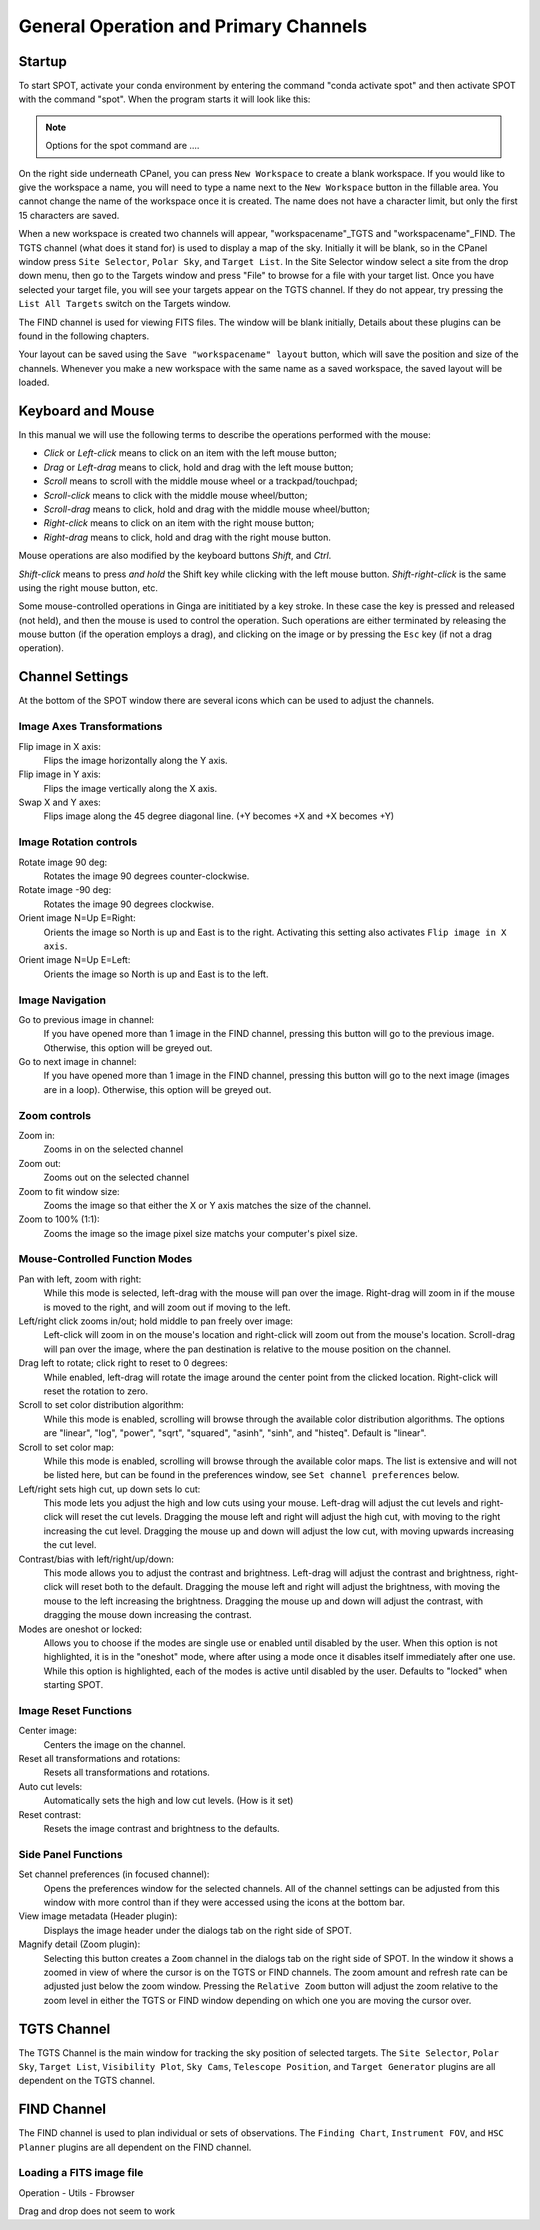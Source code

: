 ++++++++++++++++++++++++++++++++++++++
General Operation and Primary Channels
++++++++++++++++++++++++++++++++++++++

=======
Startup
=======

To start SPOT, activate your conda environment by entering the 
command "conda activate spot" and then activate SPOT with the 
command "spot". When the program starts it will look like this:

.. image:: ProgramStart.*

.. note:: Options for the spot command are ....

On the right side underneath CPanel, you can press ``New Workspace`` 
to create a blank workspace. If you would like to give the 
workspace a name, you will need to type a name next to the 
``New Workspace`` button in the fillable area. You cannot change 
the name of the workspace once it is created. The name does not 
have a character limit, but only the first 15 characters are saved.

.. image:: NewWorkspace.*

When a new workspace is created two channels will appear, 
"workspacename"_TGTS and "workspacename"_FIND. The TGTS channel 
(what does it stand for) is used to display a map of the sky. 
Initially it will be blank, so in the CPanel window press 
``Site Selector``, ``Polar Sky``, and ``Target List``. 
In the Site Selector window select a site from the drop down menu, 
then go to the Targets window and press "File" to browse for a file 
with your target list. Once you have selected your target file, 
you will see your targets appear on the TGTS channel. If they do not 
appear, try pressing the ``List All Targets`` switch on the 
Targets window. 

The FIND channel is used for viewing FITS files. The window will be 
blank initially, 
Details about these plugins can be found in the following chapters.

.. image:: SampleWorkspace.*

Your layout can be saved using the ``Save "workspacename" layout`` 
button, which will save the position and size of the channels. 
Whenever you make a new workspace with the same name as 
a saved workspace, the saved layout will be loaded.


==================
Keyboard and Mouse
==================

..
    Duplicated from Ginga manual with minor changes.

In this manual we will use the following terms to describe the 
operations performed with the mouse:

-   *Click* or *Left-click* means to click on an item with the left 
    mouse button;
-   *Drag* or *Left-drag* means to click, hold and drag with the 
    left mouse button;
-   *Scroll* means to scroll with the middle mouse wheel or a 
    trackpad/touchpad;
-   *Scroll-click* means to click with the middle mouse wheel/button;
-   *Scroll-drag* means to click, hold and drag with the middle mouse 
    wheel/button;
-   *Right-click* means to click on an item with the right mouse 
    button;
-   *Right-drag* means to click, hold and drag with the right mouse 
    button.

Mouse operations are also modified by the keyboard buttons *Shift*, 
and *Ctrl*.

*Shift-click* means to press *and hold* the Shift key while clicking 
with the left mouse button. *Shift-right-click* is the same using the 
right mouse button, etc. 

Some mouse-controlled operations in Ginga are inititiated by a 
key stroke. In these case the key is pressed and released (not held), 
and then the mouse is used to control the operation. Such operations 
are either terminated by releasing the mouse button (if the operation 
employs a drag), and clicking on the image or by pressing the ``Esc`` 
key (if not a drag operation).

================
Channel Settings
================

At the bottom of the SPOT window there are several icons which can be 
used to adjust the channels. 


Image Axes Transformations
--------------------------

Flip image in X axis:
    Flips the image horizontally along the Y axis.

Flip image in Y axis:
    Flips the image vertically along the X axis.

Swap X and Y axes:
    Flips image along the 45 degree diagonal line. 
    (+Y becomes +X and +X becomes +Y)

Image Rotation controls
-----------------------

Rotate image 90 deg:
    Rotates the image 90 degrees counter-clockwise.

Rotate image -90 deg:
    Rotates the image 90 degrees clockwise.
    
Orient image N=Up E=Right:
    Orients the image so North is up and East is to the right. Activating 
    this setting also activates ``Flip image in X axis``.
    
Orient image N=Up E=Left:
    Orients the image so North is up and East is to the left.

Image Navigation
----------------

Go to previous image in channel:
    If you have opened more than 1 image in the FIND channel, pressing this
    button will go to the previous image. Otherwise, this option will be 
    greyed out.
    
Go to next image in channel:
    If you have opened more than 1 image in the FIND channel, pressing this
    button will go to the next image (images are in a loop). Otherwise, this 
    option will be greyed out.

Zoom controls
-------------

Zoom in:
    Zooms in on the selected channel
    
Zoom out:
    Zooms out on the selected channel
    
Zoom to fit window size:
    Zooms the image so that either the X or Y axis matches the size of the 
    channel.
    
Zoom to 100% (1:1):
    Zooms the image so the image pixel size matchs your computer's pixel size.
    
Mouse-Controlled Function Modes
-------------------------------

Pan with left, zoom with right:
    While this mode is selected, left-drag with the mouse will pan over the 
    image. Right-drag will zoom in if the mouse is moved to the right, and 
    will zoom out if moving to the left. 
    
Left/right click zooms in/out; hold middle to pan freely over image:
    Left-click will zoom in on the mouse's location and right-click will 
    zoom out from the mouse's location. Scroll-drag will pan over the image, 
    where the pan destination is relative to the mouse position on the channel.
    
Drag left to rotate; click right to reset to 0 degrees:
    While enabled, left-drag will rotate the image around the center 
    point from the clicked location. Right-click will reset the rotation to zero.
    
Scroll to set color distribution algorithm:
    While this mode is enabled, scrolling will browse through the available color 
    distribution algorithms. The options are "linear", "log", "power", "sqrt", 
    "squared", "asinh", "sinh", and "histeq". Default is "linear".
    
Scroll to set color map:
    While this mode is enabled, scrolling will browse through the available color 
    maps. The list is extensive and will not be listed here, but can be found in 
    the preferences window, see ``Set channel preferences`` below.
    
Left/right sets high cut, up down sets lo cut:
    This mode lets you adjust the high and low cuts using your mouse. Left-drag 
    will adjust the cut levels and right-click will reset the cut levels. Dragging 
    the mouse left and right will adjust the high cut, with moving to the right 
    increasing the cut level. Dragging the mouse up and down will adjust the 
    low cut, with moving upwards increasing the cut level.
    
Contrast/bias with left/right/up/down:
    This mode allows you to adjust the contrast and brightness. Left-drag will 
    adjust the contrast and brightness, right-click will reset both to the default. 
    Dragging the mouse left and right will adjust the brightness, with moving the 
    mouse to the left increasing the brightness. Dragging the mouse up and down 
    will adjust the contrast, with dragging the mouse down increasing the 
    contrast. 
    
Modes are oneshot or locked:
    Allows you to choose if the modes are single use or enabled until disabled by 
    the user. When this option is not highlighted, it is in the "oneshot" mode, 
    where after using a mode once it disables itself immediately after one use. 
    While this option is highlighted, each of the modes is active until disabled 
    by the user. Defaults to "locked" when starting SPOT.

Image Reset Functions
---------------------

Center image:
    Centers the image on the channel.
    
Reset all transformations and rotations:
    Resets all transformations and rotations. 
    
Auto cut levels:
    Automatically sets the high and low cut levels. (How is it set)
    
Reset contrast:
    Resets the image contrast and brightness to the defaults.

Side Panel Functions
--------------------

Set channel preferences (in focused channel):
    Opens the preferences window for the selected channels. All of the channel 
    settings can be adjusted from this window with more control than if they 
    were accessed using the icons at the bottom bar. 
    
View image metadata (Header plugin):
    Displays the image header under the dialogs tab on the right side 
    of SPOT.
    
Magnify detail (Zoom plugin):
    Selecting this button creates a ``Zoom`` channel in the dialogs tab 
    on the right side of SPOT. In the window it shows a zoomed in view 
    of where the cursor is on the TGTS or FIND channels. The zoom amount 
    and refresh rate can be adjusted just below the zoom window. Pressing 
    the ``Relative Zoom`` button will adjust the zoom relative to the 
    zoom level in either the TGTS or FIND window depending on which one 
    you are moving the cursor over. 

    
============
TGTS Channel
============

The TGTS Channel is the main window for tracking the sky position of selected 
targets. The ``Site Selector``, ``Polar Sky``, ``Target List``, 
``Visibility Plot``, ``Sky Cams``, ``Telescope Position``, and 
``Target Generator`` plugins are all dependent on the TGTS channel.

============
FIND Channel
============

The FIND channel is used to plan individual or sets of observations. The 
``Finding Chart``, ``Instrument FOV``, and ``HSC Planner`` plugins are all 
dependent on the FIND channel.

Loading a FITS image file
-------------------------

Operation - Utils - Fbrowser

Drag and drop does not seem to work